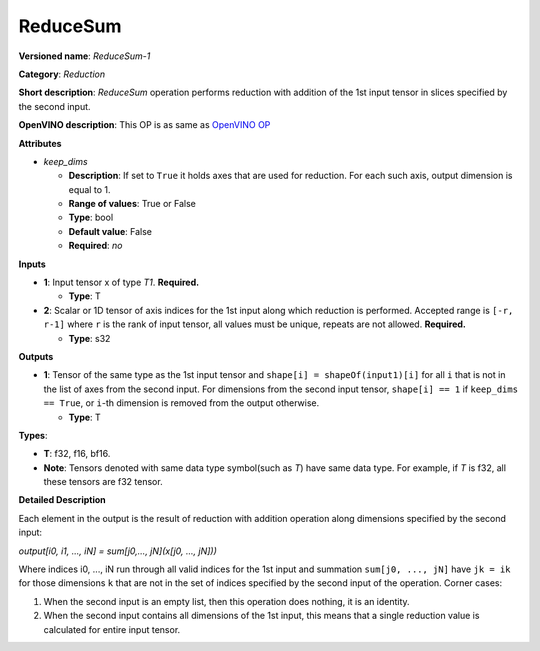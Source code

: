 .. SPDX-FileCopyrightText: 2020-2021 Intel Corporation
..
.. SPDX-License-Identifier: CC-BY-4.0

---------
ReduceSum
---------

**Versioned name**: *ReduceSum-1*

**Category**: *Reduction*

**Short description**: *ReduceSum* operation performs reduction with addition of
the 1st input tensor in slices specified by the second input.

**OpenVINO description**: This OP is as same as `OpenVINO OP
<https://docs.openvinotoolkit.org/2021.1/openvino_docs_ops_reduction_ReduceSum_1.html>`__

**Attributes**

* *keep_dims*

  * **Description**: If set to ``True`` it holds axes that are used for
    reduction. For each such axis, output dimension is equal to 1.
  * **Range of values**: True or False
  * **Type**: bool
  * **Default value**: False
  * **Required**: *no*

**Inputs**

* **1**: Input tensor x of type *T1*. **Required.**

  * **Type**: T

* **2**: Scalar or 1D tensor of axis indices for the 1st input along which 
  reduction is performed. Accepted range is ``[-r, r-1]`` where ``r`` is the
  rank of input tensor, all values must be unique, repeats are not allowed. 
  **Required.**

  * **Type**: s32

**Outputs**

* **1**: Tensor of the same type as the 1st input tensor and
  ``shape[i] = shapeOf(input1)[i]`` for all ``i`` that is not in the list of
  axes from the second input. For dimensions from the second input tensor,
  ``shape[i] == 1`` if ``keep_dims == True``, or ``i``-th dimension is removed
  from the output otherwise.

  * **Type**: T

**Types**:

* **T**: f32, f16, bf16.
* **Note**: Tensors denoted with same data type symbol(such as *T*) have same
  data type. For example, if *T* is f32, all these tensors are f32 tensor.

**Detailed Description**

Each element in the output is the result of reduction with addition operation
along dimensions specified by the second input:

*output[i0, i1, ..., iN] = sum[j0,..., jN](x[j0, ..., jN]))*

Where indices i0, ..., iN run through all valid indices for the 1st input and
summation ``sum[j0, ..., jN]`` have ``jk = ik`` for those dimensions ``k`` that
are not in the set of indices specified by the second input of the operation. 
Corner cases:

1. When the second input is an empty list, then this operation does nothing, it
   is an identity. 
2. When the second input contains all dimensions of the 1st input, this means
   that a single reduction value is calculated for entire input tensor.
